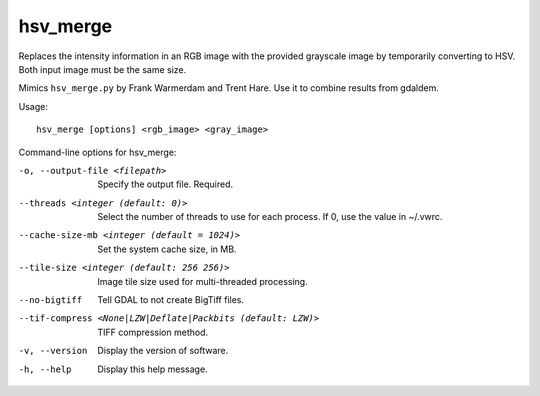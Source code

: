 .. _hsv_merge:

hsv_merge
---------

Replaces the intensity information in an RGB image with the provided
grayscale image by temporarily converting to HSV. Both input image must
be the same size.

Mimics ``hsv_merge.py`` by Frank Warmerdam and Trent Hare. Use it to
combine results from gdaldem.

Usage::

     hsv_merge [options] <rgb_image> <gray_image>

Command-line options for hsv_merge:

-o, --output-file <filepath>
    Specify the output file. Required.

--threads <integer (default: 0)>
    Select the number of threads to use for each process. If 0, use
    the value in ~/.vwrc.
 
--cache-size-mb <integer (default = 1024)>
    Set the system cache size, in MB.

--tile-size <integer (default: 256 256)>
    Image tile size used for multi-threaded processing.

--no-bigtiff
    Tell GDAL to not create BigTiff files.

--tif-compress <None|LZW|Deflate|Packbits (default: LZW)>
    TIFF compression method.

-v, --version
    Display the version of software.

-h, --help
    Display this help message.
